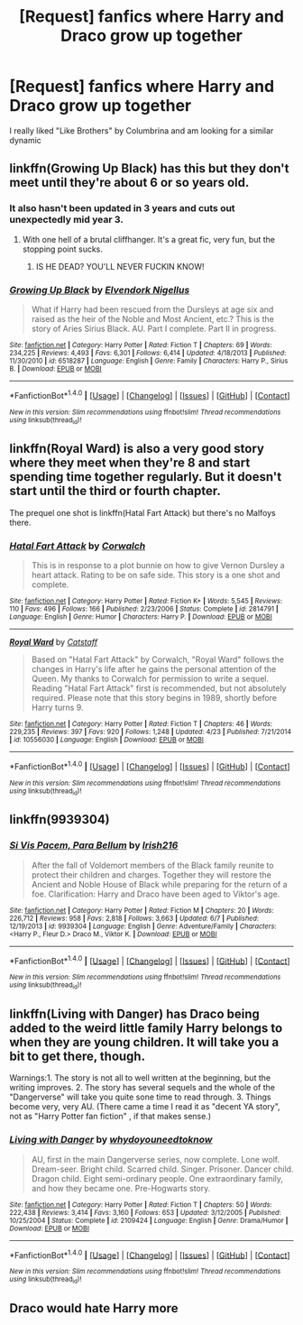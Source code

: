 #+TITLE: [Request] fanfics where Harry and Draco grow up together

* [Request] fanfics where Harry and Draco grow up together
:PROPERTIES:
:Author: skp777
:Score: 5
:DateUnix: 1467569746.0
:DateShort: 2016-Jul-03
:FlairText: Request
:END:
I really liked "Like Brothers" by Columbrina and am looking for a similar dynamic


** linkffn(Growing Up Black) has this but they don't meet until they're about 6 or so years old.
:PROPERTIES:
:Author: susire
:Score: 2
:DateUnix: 1467575311.0
:DateShort: 2016-Jul-04
:END:

*** It also hasn't been updated in 3 years and cuts out unexpectedly mid year 3.
:PROPERTIES:
:Author: ADreamByAnyOtherName
:Score: 2
:DateUnix: 1467692608.0
:DateShort: 2016-Jul-05
:END:

**** With one hell of a brutal cliffhanger. It's a great fic, very fun, but the stopping point sucks.
:PROPERTIES:
:Author: LeaperSonata
:Score: 1
:DateUnix: 1467755465.0
:DateShort: 2016-Jul-06
:END:

***** IS HE DEAD? YOU'LL NEVER FUCKIN KNOW!
:PROPERTIES:
:Author: ADreamByAnyOtherName
:Score: 1
:DateUnix: 1467758012.0
:DateShort: 2016-Jul-06
:END:


*** [[http://www.fanfiction.net/s/6518287/1/][*/Growing Up Black/*]] by [[https://www.fanfiction.net/u/2632911/Elvendork-Nigellus][/Elvendork Nigellus/]]

#+begin_quote
  What if Harry had been rescued from the Dursleys at age six and raised as the heir of the Noble and Most Ancient, etc.? This is the story of Aries Sirius Black. AU. Part I complete. Part II in progress.
#+end_quote

^{/Site/: [[http://www.fanfiction.net/][fanfiction.net]] *|* /Category/: Harry Potter *|* /Rated/: Fiction T *|* /Chapters/: 69 *|* /Words/: 234,225 *|* /Reviews/: 4,493 *|* /Favs/: 6,301 *|* /Follows/: 6,414 *|* /Updated/: 4/18/2013 *|* /Published/: 11/30/2010 *|* /id/: 6518287 *|* /Language/: English *|* /Genre/: Family *|* /Characters/: Harry P., Sirius B. *|* /Download/: [[http://www.ff2ebook.com/old/ffn-bot/index.php?id=6518287&source=ff&filetype=epub][EPUB]] or [[http://www.ff2ebook.com/old/ffn-bot/index.php?id=6518287&source=ff&filetype=mobi][MOBI]]}

--------------

*FanfictionBot*^{1.4.0} *|* [[[https://github.com/tusing/reddit-ffn-bot/wiki/Usage][Usage]]] | [[[https://github.com/tusing/reddit-ffn-bot/wiki/Changelog][Changelog]]] | [[[https://github.com/tusing/reddit-ffn-bot/issues/][Issues]]] | [[[https://github.com/tusing/reddit-ffn-bot/][GitHub]]] | [[[https://www.reddit.com/message/compose?to=tusing][Contact]]]

^{/New in this version: Slim recommendations using/ ffnbot!slim! /Thread recommendations using/ linksub(thread_id)!}
:PROPERTIES:
:Author: FanfictionBot
:Score: 1
:DateUnix: 1467575319.0
:DateShort: 2016-Jul-04
:END:


** linkffn(Royal Ward) is also a very good story where they meet when they're 8 and start spending time together regularly. But it doesn't start until the third or fourth chapter.

The prequel one shot is linkffn(Hatal Fart Attack) but there's no Malfoys there.
:PROPERTIES:
:Author: speedy_86
:Score: 1
:DateUnix: 1467579475.0
:DateShort: 2016-Jul-04
:END:

*** [[http://www.fanfiction.net/s/2814791/1/][*/Hatal Fart Attack/*]] by [[https://www.fanfiction.net/u/418285/Corwalch][/Corwalch/]]

#+begin_quote
  This is in response to a plot bunnie on how to give Vernon Dursley a heart attack. Rating to be on safe side. This story is a one shot and complete.
#+end_quote

^{/Site/: [[http://www.fanfiction.net/][fanfiction.net]] *|* /Category/: Harry Potter *|* /Rated/: Fiction K+ *|* /Words/: 5,545 *|* /Reviews/: 110 *|* /Favs/: 496 *|* /Follows/: 166 *|* /Published/: 2/23/2006 *|* /Status/: Complete *|* /id/: 2814791 *|* /Language/: English *|* /Genre/: Humor *|* /Characters/: Harry P. *|* /Download/: [[http://www.ff2ebook.com/old/ffn-bot/index.php?id=2814791&source=ff&filetype=epub][EPUB]] or [[http://www.ff2ebook.com/old/ffn-bot/index.php?id=2814791&source=ff&filetype=mobi][MOBI]]}

--------------

[[http://www.fanfiction.net/s/10556030/1/][*/Royal Ward/*]] by [[https://www.fanfiction.net/u/1044031/Catstaff][/Catstaff/]]

#+begin_quote
  Based on "Hatal Fart Attack" by Corwalch, "Royal Ward" follows the changes in Harry's life after he gains the personal attention of the Queen. My thanks to Corwalch for permission to write a sequel. Reading "Hatal Fart Attack" first is recommended, but not absolutely required. Please note that this story begins in 1989, shortly before Harry turns 9.
#+end_quote

^{/Site/: [[http://www.fanfiction.net/][fanfiction.net]] *|* /Category/: Harry Potter *|* /Rated/: Fiction T *|* /Chapters/: 46 *|* /Words/: 229,235 *|* /Reviews/: 397 *|* /Favs/: 920 *|* /Follows/: 1,248 *|* /Updated/: 4/23 *|* /Published/: 7/21/2014 *|* /id/: 10556030 *|* /Language/: English *|* /Download/: [[http://www.ff2ebook.com/old/ffn-bot/index.php?id=10556030&source=ff&filetype=epub][EPUB]] or [[http://www.ff2ebook.com/old/ffn-bot/index.php?id=10556030&source=ff&filetype=mobi][MOBI]]}

--------------

*FanfictionBot*^{1.4.0} *|* [[[https://github.com/tusing/reddit-ffn-bot/wiki/Usage][Usage]]] | [[[https://github.com/tusing/reddit-ffn-bot/wiki/Changelog][Changelog]]] | [[[https://github.com/tusing/reddit-ffn-bot/issues/][Issues]]] | [[[https://github.com/tusing/reddit-ffn-bot/][GitHub]]] | [[[https://www.reddit.com/message/compose?to=tusing][Contact]]]

^{/New in this version: Slim recommendations using/ ffnbot!slim! /Thread recommendations using/ linksub(thread_id)!}
:PROPERTIES:
:Author: FanfictionBot
:Score: 1
:DateUnix: 1467579512.0
:DateShort: 2016-Jul-04
:END:


** linkffn(9939304)
:PROPERTIES:
:Author: Llian_Winter
:Score: 1
:DateUnix: 1467604230.0
:DateShort: 2016-Jul-04
:END:

*** [[http://www.fanfiction.net/s/9939304/1/][*/Si Vis Pacem, Para Bellum/*]] by [[https://www.fanfiction.net/u/2037398/Irish216][/Irish216/]]

#+begin_quote
  After the fall of Voldemort members of the Black family reunite to protect their children and charges. Together they will restore the Ancient and Noble House of Black while preparing for the return of a foe. Clarification: Harry and Draco have been aged to Viktor's age.
#+end_quote

^{/Site/: [[http://www.fanfiction.net/][fanfiction.net]] *|* /Category/: Harry Potter *|* /Rated/: Fiction M *|* /Chapters/: 20 *|* /Words/: 226,712 *|* /Reviews/: 958 *|* /Favs/: 2,818 *|* /Follows/: 3,663 *|* /Updated/: 6/7 *|* /Published/: 12/19/2013 *|* /id/: 9939304 *|* /Language/: English *|* /Genre/: Adventure/Family *|* /Characters/: <Harry P., Fleur D.> Draco M., Viktor K. *|* /Download/: [[http://www.ff2ebook.com/old/ffn-bot/index.php?id=9939304&source=ff&filetype=epub][EPUB]] or [[http://www.ff2ebook.com/old/ffn-bot/index.php?id=9939304&source=ff&filetype=mobi][MOBI]]}

--------------

*FanfictionBot*^{1.4.0} *|* [[[https://github.com/tusing/reddit-ffn-bot/wiki/Usage][Usage]]] | [[[https://github.com/tusing/reddit-ffn-bot/wiki/Changelog][Changelog]]] | [[[https://github.com/tusing/reddit-ffn-bot/issues/][Issues]]] | [[[https://github.com/tusing/reddit-ffn-bot/][GitHub]]] | [[[https://www.reddit.com/message/compose?to=tusing][Contact]]]

^{/New in this version: Slim recommendations using/ ffnbot!slim! /Thread recommendations using/ linksub(thread_id)!}
:PROPERTIES:
:Author: FanfictionBot
:Score: 1
:DateUnix: 1467604263.0
:DateShort: 2016-Jul-04
:END:


** linkffn(Living with Danger) has Draco being added to the weird little family Harry belongs to when they are young children. It will take you a bit to get there, though.

Warnings:1. The story is not all to well written at the beginning, but the writing improves. 2. The story has several sequels and the whole of the "Dangerverse" will take you quite sone time to read through. 3. Things become very, very AU. (There came a time I read it as "decent YA story", not as "Harry Potter fan fiction" , if that makes sense.)
:PROPERTIES:
:Author: misfit_hog
:Score: 1
:DateUnix: 1467620643.0
:DateShort: 2016-Jul-04
:END:

*** [[http://www.fanfiction.net/s/2109424/1/][*/Living with Danger/*]] by [[https://www.fanfiction.net/u/691439/whydoyouneedtoknow][/whydoyouneedtoknow/]]

#+begin_quote
  AU, first in the main Dangerverse series, now complete. Lone wolf. Dream-seer. Bright child. Scarred child. Singer. Prisoner. Dancer child. Dragon child. Eight semi-ordinary people. One extraordinary family, and how they became one. Pre-Hogwarts story.
#+end_quote

^{/Site/: [[http://www.fanfiction.net/][fanfiction.net]] *|* /Category/: Harry Potter *|* /Rated/: Fiction T *|* /Chapters/: 50 *|* /Words/: 222,438 *|* /Reviews/: 3,414 *|* /Favs/: 3,160 *|* /Follows/: 653 *|* /Updated/: 3/12/2005 *|* /Published/: 10/25/2004 *|* /Status/: Complete *|* /id/: 2109424 *|* /Language/: English *|* /Genre/: Drama/Humor *|* /Download/: [[http://www.ff2ebook.com/old/ffn-bot/index.php?id=2109424&source=ff&filetype=epub][EPUB]] or [[http://www.ff2ebook.com/old/ffn-bot/index.php?id=2109424&source=ff&filetype=mobi][MOBI]]}

--------------

*FanfictionBot*^{1.4.0} *|* [[[https://github.com/tusing/reddit-ffn-bot/wiki/Usage][Usage]]] | [[[https://github.com/tusing/reddit-ffn-bot/wiki/Changelog][Changelog]]] | [[[https://github.com/tusing/reddit-ffn-bot/issues/][Issues]]] | [[[https://github.com/tusing/reddit-ffn-bot/][GitHub]]] | [[[https://www.reddit.com/message/compose?to=tusing][Contact]]]

^{/New in this version: Slim recommendations using/ ffnbot!slim! /Thread recommendations using/ linksub(thread_id)!}
:PROPERTIES:
:Author: FanfictionBot
:Score: 1
:DateUnix: 1467620663.0
:DateShort: 2016-Jul-04
:END:


** Draco would hate Harry more
:PROPERTIES:
:Author: HermioneGranger59
:Score: 0
:DateUnix: 1467590185.0
:DateShort: 2016-Jul-04
:END:

